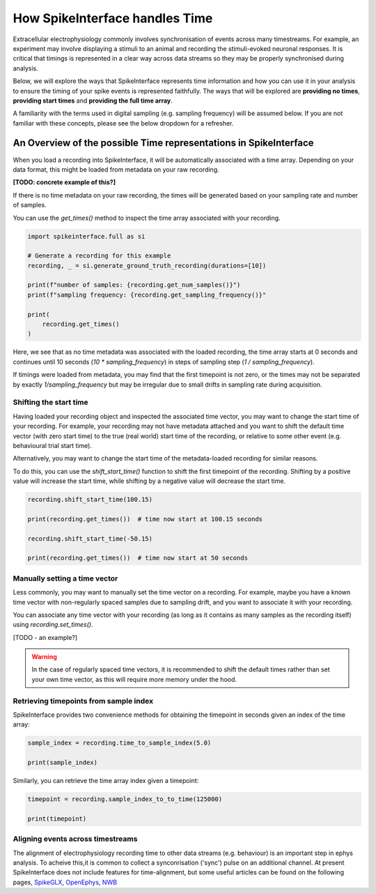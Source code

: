 How SpikeInterface handles Time
=================================

Extracellular electrophysiology commonly involves synchronisation of events
across many timestreams. For example, an experiment may involve
displaying a stimuli to an animal and recording the stimuli-evoked
neuronal responses. It is critical that timings is represented in
a clear way across data streams so they may be properly synchronised during
analysis.

Below, we will explore the ways that SpikeInterface represents time
information and how you can use it in your analysis to ensure the timing
of your spike events is represented faithfully. The ways that will
be explored are **providing no times**, **providing start times**
and **providing the full time array**.

A familiarity with the terms used in digital sampling (e.g. sampling
frequency) will be assumed below. If you are not familiar with these concepts,
please see the below dropdown for a refresher.

.. dropdown:: Digital Sampling

    What we are fundamentally interested in is recording the electrical
    waveforms found in the brain. In the real world, these are 'continuous'
    signals changing through time. To represent these real signals on our
    finite-memory computers, we must 'sample' the real-world continuous signals
    at discrete time points.

    When sampling our signal the fundamental question we need to ask is - how fast should
    we sample the continuous data? A natural approach is to sample our signal every $N$ seconds.
    For example, let's say we decide to sample our signal 4 times per second.
    This is known as the 'sampling frequency' (sometimes denoted $f_s$) and is expressed
    in Hertz (Hz) i.e. 'samples-per-second'.

    Another way of thinking about the same idea is to ask - how often are we
    sampling our signal? In our example, we are sampling the signal once every 0.25 seconds.
    This is known as the 'sampling step' (sometimes denoted $t_s$) and is the inverse of
    the sampling frequency.

    .. image:: handle_times_files/handle-times-sampling-image.png
       :alt: Image of continuous signal (1 second) with dots indicating samples collected at 0, 0.25, 0.5 and 0.75 seconds.
       :width: 400px
       :align: center

    In the real world, we will sample our signal much faster. For example, Neuropixels
    samples at 30 kHz (30,000 samples per second), with a
    sampling step of 1/30000 = 0.0003 seconds!

    Using computers, we typically represent time as a long array of numbers,
    here we refer to this as a 'time array' in seconds.
    For example, `[0, 0.25, 0.5, 0.75, ...]`.

------------------------------------------------------------------
An Overview of the possible Time representations in SpikeInterface
------------------------------------------------------------------

When you load a recording into SpikeInterface, it will be automatically
associated with a time array. Depending on your data format, this might
be loaded from metadata on your raw recording.

**[TODO: concrete example of this?]**

If there is no time metadata on your raw recording, the times will be
generated based on your sampling rate and number of samples.

You can use the `get_times()` method to inspect the time array associated
with your recording.

.. code-block:: python

    import spikeinterface.full as si

    # Generate a recording for this example
    recording, _ = si.generate_ground_truth_recording(durations=[10])

    print(f"number of samples: {recording.get_num_samples()}")
    print(f"sampling frequency: {recording.get_sampling_frequency()}"

    print(
        recording.get_times()
    )

Here, we see that as no time metadata was associated with the loaded recording,
the time array starts at 0 seconds and continues until 10 seconds
(`10 * sampling_frequency`) in steps of sampling step (`1 / sampling_frequency`).

If timings were loaded from metadata, you may find that the first timepoint is
not zero, or the times may not be separated by exactly `1/sampling_frequency` but
may be irregular due to small drifts in sampling rate during acquisition.

^^^^^^^^^^^^^^^^^^^^^^^
Shifting the start time
^^^^^^^^^^^^^^^^^^^^^^^

Having loaded your recording object and inspected the associated
time vector, you may want to change the start time of your recording.
For example, your recording may not have metadata attached and you
want to shift the default time vector (with zero start time) to the
true (real world) start time of the recording, or relative to some
other event (e.g. behavioural trial start time).

Alternatively, you may want to change the start time of the metadata-loaded
recording for similar reasons.

To do this, you can use the `shift_start_time()` function to shift
the first timepoint of the recording. Shifting by a positive value will
increase the start time, while shifting by a negative value will decrease
the start time.

.. code-block:: python

    recording.shift_start_time(100.15)

    print(recording.get_times())  # time now start at 100.15 seconds

    recording.shift_start_time(-50.15)

    print(recording.get_times())  # time now start at 50 seconds


^^^^^^^^^^^^^^^^^^^^^^^^^^^^^^
Manually setting a time vector
^^^^^^^^^^^^^^^^^^^^^^^^^^^^^^

Less commonly, you may want to manually set the time vector on a recording.
For example, maybe you have a known time vector with non-regularly spaced
samples due to sampling drift, and you want to associate it with your recording.

You can associate any time vector with your recording (as long as it contains
as many samples as the recording itself) using `recording.set_times()`.

[TODO - an example?]

.. warning::

   In the case of regularly spaced time vectors, it is recommended
   to shift the default times rather than set your own time vector,
   as this will require more memory under the hood.


^^^^^^^^^^^^^^^^^^^^^^^^^^^^^^^^^^^^^^^
Retrieving timepoints from sample index
^^^^^^^^^^^^^^^^^^^^^^^^^^^^^^^^^^^^^^^

SpikeInterface provides two convenience methods for obtaining the timepoint in seconds
given an index of the time array:

.. code-block:: python

    sample_index = recording.time_to_sample_index(5.0)

    print(sample_index)


Similarly, you can retrieve the time array index given a timepoint:


.. code-block:: python

    timepoint = recording.sample_index_to_to_time(125000)

    print(timepoint)

^^^^^^^^^^^^^^^^^^^^^^^^^^^^^^^^^^
Aligning events across timestreams
^^^^^^^^^^^^^^^^^^^^^^^^^^^^^^^^^^

The alignment of electrophysiology recording time to other data streams (e.g. behaviour)
is an important step in ephys analysis. To acheive this,it is common to collect
a synconrisation ('sync') pulse on an additional channel. At present SpikeInterface does not include
features for time-alignment, but some useful articles can be found on the following pages,
`SpikeGLX <https://github.com/billkarsh/SpikeGLX/blob/master/Markdown/UserManual.md#procedure-to-calibrate-sample-rates>`_,
`OpenEphys <https://open-ephys.github.io/gui-docs/Tutorials/Data-Synchronization.html>`_,
`NWB <https://neuroconv.readthedocs.io/en/main/user_guide/temporal_alignment.html>`_
